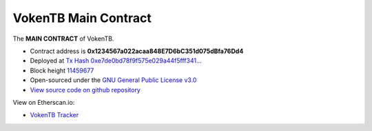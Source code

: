 .. _main_contract:

VokenTB Main Contract
=====================

The **MAIN CONTRACT** of VokenTB.

|logo_etherscan_verified| |logo_github| |logo_verified|

- Contract address is **0x1234567a022acaa848E7D6bC351d075dBfa76Dd4**
- Deployed at `Tx Hash 0xe7de0bd78f9f575e029a44f5fff341...`_
- Block height `11459677`_
- Open-sourced under the `GNU General Public License v3.0`_
- `View source code on github repository`_

View on Etherscan.io:

- `VokenTB Tracker`_

.. _Tx Hash 0xe7de0bd78f9f575e029a44f5fff341...:
   https://etherscan.io/tx/0xe7de0bd78f9f575e029a44f5fff3411eec385de7d2d2fd67a4866bb124d06b6b
.. _11459677:
   https://etherscan.io/block/11459677
.. _GNU General Public License v3.0:
   https://github.com/voken1000g/ethereum-contracts/blob/main/LICENSE
.. _View source code on github repository:
   https://github.com/voken1000g/ethereum-contracts/blob/main/VokenTB.sol
.. _VokenTB Tracker: https://etherscan.io/token/0x1234567a022acaa848E7D6bC351d075dBfa76Dd4


.. |logo_github| image:: /_static/logos/github.svg
   :width: 36px
   :height: 36px

.. |logo_etherscan_verified| image:: /_static/logos/etherscan_verified.svg
   :width: 36px
   :height: 36px

.. |logo_verified| image:: /_static/logos/verified.svg
   :width: 36px
   :height: 36px